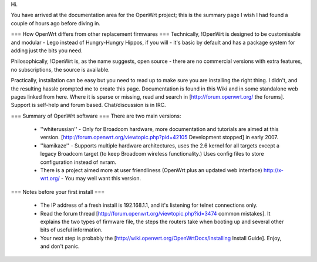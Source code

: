 Hi. 

You have arrived at the documentation area for the OpenWrt project; this is the summary page I wish I had found a couple of hours ago before diving in.

=== How OpenWrt differs from other replacement firmwares ===
Technically, !OpenWrt is designed to be customisable and modular - Lego instead of Hungry-Hungry Hippos, if you will - it's basic by default and has a package system for adding just the bits you need.

Philosophically, !OpenWrt is, as the name suggests, open source - there are no commercial versions with extra features, no subscriptions, the source is available.

Practically, installation can be easy but you need to read up to make sure you are installing the right thing. I didn't, and the resulting hassle prompted me to create this page. Documentation is found in this Wiki and in some standalone web pages linked from here. Where it is sparse or missing, read and search in [http://forum.openwrt.org/ the forums]. Support is self-help and forum based. Chat/discussion is in IRC. 

=== Summary of OpenWrt software ===
There are two main versions:

 * ''whiterussian'' - Only for Broadcom hardware, more documentation and tutorials are aimed at this version. [http://forum.openwrt.org/viewtopic.php?pid=42105 Development stopped] in early 2007.

 * ''kamikaze'' - Supports multiple hardware architectures, uses the 2.6 kernel for all targets except a legacy Broadcom target (to keep Broadcom wireless functionality.) Uses config files to store configuration instead of nvram.

 * There is a project aimed more at user friendliness (OpenWrt plus an updated web interface) http://x-wrt.org/ - You may well want this version.

=== Notes before your first install ===

 * The IP address of a fresh install is 192.168.1.1, and it's listening for telnet connections only.
 * Read the forum thread [http://forum.openwrt.org/viewtopic.php?id=3474 common mistakes]. It explains the two types of firmware file, the steps the routers take when booting up and several other bits of useful information.
 * Your next step is probably the [http://wiki.openwrt.org/OpenWrtDocs/Installing Install Guide]. Enjoy, and don't panic.
